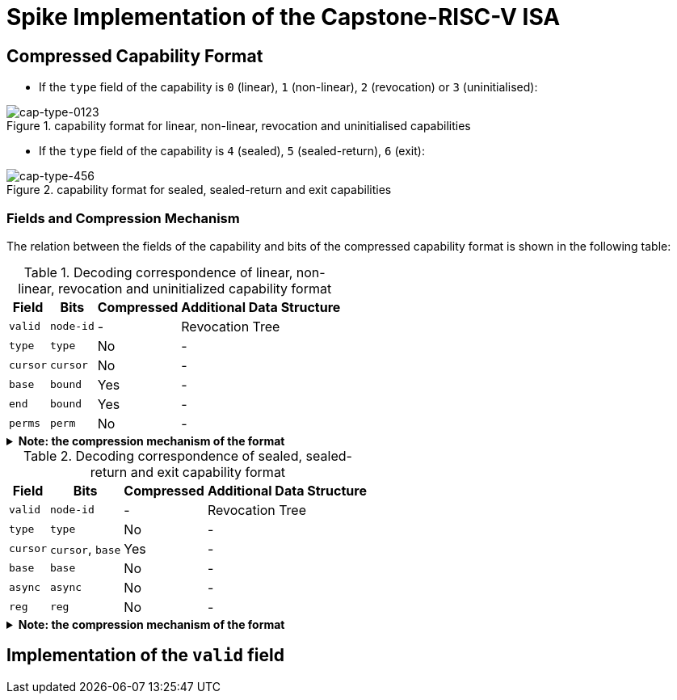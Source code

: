 = Spike Implementation of the Capstone-RISC-V ISA

== Compressed Capability Format

* If the `type` field of the capability is `0` (linear), `1` (non-linear), `2` (revocation) or `3` (uninitialised):

[#cap-format-0123]
.capability format for linear, non-linear, revocation and uninitialised capabilities
image::figs/cap-type-0123.svg[cap-type-0123]

* If the `type` field of the capability is `4` (sealed), `5` (sealed-return), `6` (exit):

[#cap-format-456]
.capability format for sealed, sealed-return and exit capabilities
image::figs/cap-type-456.svg[cap-type-456]

=== Fields and Compression Mechanism

The relation between the fields of the capability and bits of the compressed capability format is shown in the following table:

.Decoding correspondence of linear, non-linear, revocation and uninitialized capability format
[%header%autowidth.stretch]
|===
|Field |Bits |Compressed |Additional Data Structure
|`valid` |`node-id`|- |Revocation Tree
|`type` |`type`|No |-
|`cursor` |`cursor`|No |-
|`base` |`bound`|Yes |-
|`end` |`bound`|Yes |-
|`perms` |`perm`|No |-
|===

.*Note: the compression mechanism of the format*
[%collapsible]
====
****
The compression mechanism of the `base` and `end` fields is the same as the one used in the compressed capability format of the https://www.cl.cam.ac.uk/techreports/UCAM-CL-TR-951.pdf[CHERI-RISC-V ISA].
****
====

.Decoding correspondence of sealed, sealed-return and exit capability format
[%header%autowidth.stretch]
|===
|Field |Bits |Compressed |Additional Data Structure
|`valid` |`node-id`|- |Revocation Tree
|`type` |`type`|No |-
|`cursor` |`cursor`, `base`|Yes |-
|`base` |`base`|No |-
|`async` |`async`|No |-
|`reg` |`reg`|No |-
|===

.*Note: the compression mechanism of the format*
[%collapsible]
====
****
The compression mechanism of the `cursor` field is straightforward: `cursor = sign_extend(capability[86:64]) + capability[63:0]`.
****
====

== Implementation of the `valid` field
